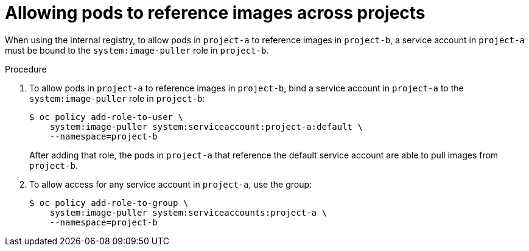 // Module included in the following assemblies:
// * openshift_images/using-image-pull-secrets

[id="images-allow-pods-to-reference-images-across-projects_{context}"]
= Allowing pods to reference images across projects

[role="_abstract"]
When using the internal registry, to allow pods in `project-a` to reference images in `project-b`, a service account in `project-a` must be bound to the `system:image-puller` role in `project-b`.

.Procedure

. To allow pods in `project-a` to reference images in `project-b`, bind a service account in `project-a` to the `system:image-puller` role in `project-b`:
+
[source,terminal]
----
$ oc policy add-role-to-user \
    system:image-puller system:serviceaccount:project-a:default \
    --namespace=project-b
----
+
After adding that role, the pods in `project-a` that reference the default service account are able to pull images from `project-b`.

. To allow access for any service account in `project-a`, use the group:
+
[source,terminal]
----
$ oc policy add-role-to-group \
    system:image-puller system:serviceaccounts:project-a \
    --namespace=project-b
----
